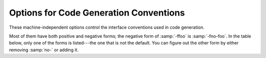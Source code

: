 ..
  Copyright 1988-2021 Free Software Foundation, Inc.
  This is part of the GCC manual.
  For copying conditions, see the GPL license file

.. _code-gen-options:

Options for Code Generation Conventions
***************************************

.. index:: code generation conventions

.. index:: options, code generation

.. index:: run-time options

These machine-independent options control the interface conventions
used in code generation.

Most of them have both positive and negative forms; the negative form
of :samp:`-ffoo` is :samp:`-fno-foo`.  In the table below, only
one of the forms is listed---the one that is not the default.  You
can figure out the other form by either removing :samp:`no-` or adding
it.

.. option:: -fstack-reuse=reuse-level

  This option controls stack space reuse for user declared local/auto variables
  and compiler generated temporaries.  :samp:`{reuse_level}` can be :samp:`all`,
  :samp:`named_vars`, or :samp:`none`. :samp:`all` enables stack reuse for all
  local variables and temporaries, :samp:`named_vars` enables the reuse only for
  user defined local variables with names, and :samp:`none` disables stack reuse
  completely. The default value is :samp:`all`. The option is needed when the
  program extends the lifetime of a scoped local variable or a compiler generated
  temporary beyond the end point defined by the language.  When a lifetime of
  a variable ends, and if the variable lives in memory, the optimizing compiler
  has the freedom to reuse its stack space with other temporaries or scoped
  local variables whose live range does not overlap with it. Legacy code extending
  local lifetime is likely to break with the stack reuse optimization.

  For example,

  .. code-block:: c++

       int *p;
       {
         int local1;

         p = &local1;
         local1 = 10;
         ....
       }
       {
          int local2;
          local2 = 20;
          ...
       }

       if (*p == 10)  // out of scope use of local1
         {

         }

  Another example:

  .. code-block:: c++

       struct A
       {
           A(int k) : i(k), j(k) { }
           int i;
           int j;
       };

       A *ap;

       void foo(const A& ar)
       {
          ap = &ar;
       }

       void bar()
       {
          foo(A(10)); // temp object's lifetime ends when foo returns

          {
            A a(20);
            ....
          }
          ap->i+= 10;  // ap references out of scope temp whose space
                       // is reused with a. What is the value of ap->i?
       }

  The lifetime of a compiler generated temporary is well defined by the C++
  standard. When a lifetime of a temporary ends, and if the temporary lives
  in memory, the optimizing compiler has the freedom to reuse its stack
  space with other temporaries or scoped local variables whose live range
  does not overlap with it. However some of the legacy code relies on
  the behavior of older compilers in which temporaries' stack space is
  not reused, the aggressive stack reuse can lead to runtime errors. This
  option is used to control the temporary stack reuse optimization.

.. option:: -ftrapv

  This option generates traps for signed overflow on addition, subtraction,
  multiplication operations.
  The options :option:`-ftrapv` and :option:`-fwrapv` override each other, so using
  :option:`-ftrapv` :option:`-fwrapv` on the command-line results in
  :option:`-fwrapv` being effective.  Note that only active options override, so
  using :option:`-ftrapv` :option:`-fwrapv` :option:`-fno-wrapv` on the command-line
  results in :option:`-ftrapv` being effective.

.. option:: -fwrapv

  This option instructs the compiler to assume that signed arithmetic
  overflow of addition, subtraction and multiplication wraps around
  using twos-complement representation.  This flag enables some optimizations
  and disables others.
  The options :option:`-ftrapv` and :option:`-fwrapv` override each other, so using
  :option:`-ftrapv` :option:`-fwrapv` on the command-line results in
  :option:`-fwrapv` being effective.  Note that only active options override, so
  using :option:`-ftrapv` :option:`-fwrapv` :option:`-fno-wrapv` on the command-line
  results in :option:`-ftrapv` being effective.

.. option:: -fwrapv-pointer

  This option instructs the compiler to assume that pointer arithmetic
  overflow on addition and subtraction wraps around using twos-complement
  representation.  This flag disables some optimizations which assume
  pointer overflow is invalid.

.. option:: -fstrict-overflow

  This option implies :option:`-fno-wrapv` :option:`-fno-wrapv-pointer` and when
  negated implies :option:`-fwrapv` :option:`-fwrapv-pointer`.

.. option:: -fexceptions

  Enable exception handling.  Generates extra code needed to propagate
  exceptions.  For some targets, this implies GCC generates frame
  unwind information for all functions, which can produce significant data
  size overhead, although it does not affect execution.  If you do not
  specify this option, GCC enables it by default for languages like
  C++ that normally require exception handling, and disables it for
  languages like C that do not normally require it.  However, you may need
  to enable this option when compiling C code that needs to interoperate
  properly with exception handlers written in C++.  You may also wish to
  disable this option if you are compiling older C++ programs that don't
  use exception handling.

.. option:: -fnon-call-exceptions

  Generate code that allows trapping instructions to throw exceptions.
  Note that this requires platform-specific runtime support that does
  not exist everywhere.  Moreover, it only allows *trapping*
  instructions to throw exceptions, i.e. memory references or floating-point
  instructions.  It does not allow exceptions to be thrown from
  arbitrary signal handlers such as ``SIGALRM``.  This enables
  :option:`-fexceptions`.

.. option:: -fdelete-dead-exceptions

  Consider that instructions that may throw exceptions but don't otherwise
  contribute to the execution of the program can be optimized away.
  This does not affect calls to functions except those with the
  :gcc-attr:`pure` or ``const`` attributes.
  This option is enabled by default for the Ada and C++ compilers, as permitted by
  the language specifications.
  Optimization passes that cause dead exceptions to be removed are enabled independently at different optimization levels.

.. option:: -funwind-tables

  Similar to :option:`-fexceptions`, except that it just generates any needed
  static data, but does not affect the generated code in any other way.
  You normally do not need to enable this option; instead, a language processor
  that needs this handling enables it on your behalf.

.. option:: -fasynchronous-unwind-tables

  Generate unwind table in DWARF format, if supported by target machine.  The
  table is exact at each instruction boundary, so it can be used for stack
  unwinding from asynchronous events (such as debugger or garbage collector).

.. option:: -fno-gnu-unique

  On systems with recent GNU assembler and C library, the C++ compiler
  uses the ``STB_GNU_UNIQUE`` binding to make sure that definitions
  of template static data members and static local variables in inline
  functions are unique even in the presence of ``RTLD_LOCAL`` ; this
  is necessary to avoid problems with a library used by two different
  ``RTLD_LOCAL`` plugins depending on a definition in one of them and
  therefore disagreeing with the other one about the binding of the
  symbol.  But this causes ``dlclose`` to be ignored for affected
  DSOs; if your program relies on reinitialization of a DSO via
  ``dlclose`` and ``dlopen``, you can use
  :option:`-fno-gnu-unique`.

.. option:: -fgnu-unique

  Default setting; overrides :option:`-fno-gnu-unique`.

.. option:: -fpcc-struct-return

  Return 'short' ``struct`` and ``union`` values in memory like
  longer ones, rather than in registers.  This convention is less
  efficient, but it has the advantage of allowing intercallability between
  GCC-compiled files and files compiled with other compilers, particularly
  the Portable C Compiler (pcc).

  The precise convention for returning structures in memory depends
  on the target configuration macros.

  Short structures and unions are those whose size and alignment match
  that of some integer type.

  **Warning:** code compiled with the :option:`-fpcc-struct-return`
  switch is not binary compatible with code compiled with the
  :option:`-freg-struct-return` switch.
  Use it to conform to a non-default application binary interface.

.. option:: -freg-struct-return

  Return ``struct`` and ``union`` values in registers when possible.
  This is more efficient for small structures than
  :option:`-fpcc-struct-return`.

  If you specify neither :option:`-fpcc-struct-return` nor
  :option:`-freg-struct-return`, GCC defaults to whichever convention is
  standard for the target.  If there is no standard convention, GCC
  defaults to :option:`-fpcc-struct-return`, except on targets where GCC is
  the principal compiler.  In those cases, we can choose the standard, and
  we chose the more efficient register return alternative.

  **Warning:** code compiled with the :option:`-freg-struct-return`
  switch is not binary compatible with code compiled with the
  :option:`-fpcc-struct-return` switch.
  Use it to conform to a non-default application binary interface.

.. option:: -fshort-enums

  Allocate to an ``enum`` type only as many bytes as it needs for the
  declared range of possible values.  Specifically, the ``enum`` type
  is equivalent to the smallest integer type that has enough room.

  **Warning:** the :option:`-fshort-enums` switch causes GCC to generate
  code that is not binary compatible with code generated without that switch.
  Use it to conform to a non-default application binary interface.

.. option:: -fshort-wchar

  Override the underlying type for ``wchar_t`` to be ``short
  unsigned int`` instead of the default for the target.  This option is
  useful for building programs to run under WINE.

  **Warning:** the :option:`-fshort-wchar` switch causes GCC to generate
  code that is not binary compatible with code generated without that switch.
  Use it to conform to a non-default application binary interface.

.. option:: -fcommon

  .. index:: tentative definitions

  In C code, this option controls the placement of global variables
  defined without an initializer, known as :dfn:`tentative definitions`
  in the C standard.  Tentative definitions are distinct from declarations
  of a variable with the ``extern`` keyword, which do not allocate storage.

  The default is :option:`-fno-common`, which specifies that the compiler places
  uninitialized global variables in the BSS section of the object file.
  This inhibits the merging of tentative definitions by the linker so you get a
  multiple-definition error if the same variable is accidentally defined in more
  than one compilation unit.

  The :option:`-fcommon` places uninitialized global variables in a common block.
  This allows the linker to resolve all tentative definitions of the same variable
  in different compilation units to the same object, or to a non-tentative
  definition.  This behavior is inconsistent with C++, and on many targets implies
  a speed and code size penalty on global variable references.  It is mainly
  useful to enable legacy code to link without errors.

.. option:: -fno-common

  Default setting; overrides :option:`-fcommon`.

.. option:: -fno-ident

  Ignore the ``#ident`` directive.

.. option:: -fident

  Default setting; overrides :option:`-fno-ident`.

.. option:: -finhibit-size-directive

  Don't output a ``.size`` assembler directive, or anything else that
  would cause trouble if the function is split in the middle, and the
  two halves are placed at locations far apart in memory.  This option is
  used when compiling :samp:`crtstuff.c`; you should not need to use it
  for anything else.

.. option:: -fverbose-asm

  Put extra commentary information in the generated assembly code to
  make it more readable.  This option is generally only of use to those
  who actually need to read the generated assembly code (perhaps while
  debugging the compiler itself).

  :option:`-fno-verbose-asm`, the default, causes the
  extra information to be omitted and is useful when comparing two assembler
  files.

  The added comments include:

  * information on the compiler version and command-line options,

  * the source code lines associated with the assembly instructions,
    in the form FILENAME:LINENUMBER:CONTENT OF LINE,

  * hints on which high-level expressions correspond to
    the various assembly instruction operands.

  For example, given this C source file:

  .. code-block:: c++

    int test (int n)
    {
      int i;
      int total = 0;

      for (i = 0; i < n; i++)
        total += i * i;

      return total;
    }

  compiling to (x86_64) assembly via :option:`-S` and emitting the result
  direct to stdout via :option:`-o` :option:`-`

  .. code-block:: shell-session

    gcc -S test.c -fverbose-asm -Os -o -

  gives output similar to this:

  .. code-block:: c++

    	.file	"test.c"
    # GNU C11 (GCC) version 7.0.0 20160809 (experimental) (x86_64-pc-linux-gnu)
      [...snip...]
    # options passed:
      [...snip...]

    	.text
    	.globl	test
    	.type	test, @function
    test:
    .LFB0:
    	.cfi_startproc
    # test.c:4:   int total = 0;
    	xorl	%eax, %eax	# <retval>
    # test.c:6:   for (i = 0; i < n; i++)
    	xorl	%edx, %edx	# i
    .L2:
    # test.c:6:   for (i = 0; i < n; i++)
    	cmpl	%edi, %edx	# n, i
    	jge	.L5	#,
    # test.c:7:     total += i * i;
    	movl	%edx, %ecx	# i, tmp92
    	imull	%edx, %ecx	# i, tmp92
    # test.c:6:   for (i = 0; i < n; i++)
    	incl	%edx	# i
    # test.c:7:     total += i * i;
    	addl	%ecx, %eax	# tmp92, <retval>
    	jmp	.L2	#
    .L5:
    # test.c:10: }
    	ret
    	.cfi_endproc
    .LFE0:
    	.size	test, .-test
    	.ident	"GCC: (GNU) 7.0.0 20160809 (experimental)"
    	.section	.note.GNU-stack,"",@progbits

  The comments are intended for humans rather than machines and hence the
  precise format of the comments is subject to change.

.. option:: -frecord-gcc-switches

  This switch causes the command line used to invoke the
  compiler to be recorded into the object file that is being created.
  This switch is only implemented on some targets and the exact format
  of the recording is target and binary file format dependent, but it
  usually takes the form of a section containing ASCII text.  This
  switch is related to the :option:`-fverbose-asm` switch, but that
  switch only records information in the assembler output file as
  comments, so it never reaches the object file.
  See also :option:`-grecord-gcc-switches` for another
  way of storing compiler options into the object file.

.. option:: -fpic

  .. index:: global offset table

  .. index:: PIC

  Generate position-independent code (PIC) suitable for use in a shared
  library, if supported for the target machine.  Such code accesses all
  constant addresses through a global offset table (GOT).  The dynamic
  loader resolves the GOT entries when the program starts (the dynamic
  loader is not part of GCC; it is part of the operating system).  If
  the GOT size for the linked executable exceeds a machine-specific
  maximum size, you get an error message from the linker indicating that
  :option:`-fpic` does not work; in that case, recompile with :option:`-fPIC`
  instead.  (These maximums are 8k on the SPARC, 28k on AArch64 and 32k
  on the m68k and RS/6000.  The x86 has no such limit.)

  Position-independent code requires special support, and therefore works
  only on certain machines.  For the x86, GCC supports PIC for System V
  but not for the Sun 386i.  Code generated for the IBM RS/6000 is always
  position-independent.

  When this flag is set, the macros ``__pic__`` and ``__PIC__``
  are defined to 1.

.. option:: -fPIC

  If supported for the target machine, emit position-independent code,
  suitable for dynamic linking and avoiding any limit on the size of the
  global offset table.  This option makes a difference on AArch64, m68k,
  PowerPC and SPARC.

  Position-independent code requires special support, and therefore works
  only on certain machines.

  When this flag is set, the macros ``__pic__`` and ``__PIC__``
  are defined to 2.

.. option:: -fpie, -fPIE

  These options are similar to :option:`-fpic` and :option:`-fPIC`, but the
  generated position-independent code can be only linked into executables.
  Usually these options are used to compile code that will be linked using
  the :option:`-pie` GCC option.

  :option:`-fpie` and :option:`-fPIE` both define the macros
  ``__pie__`` and ``__PIE__``.  The macros have the value 1
  for :option:`-fpie` and 2 for :option:`-fPIE`.

.. option:: -fno-plt

  Do not use the PLT for external function calls in position-independent code.
  Instead, load the callee address at call sites from the GOT and branch to it.
  This leads to more efficient code by eliminating PLT stubs and exposing
  GOT loads to optimizations.  On architectures such as 32-bit x86 where
  PLT stubs expect the GOT pointer in a specific register, this gives more
  register allocation freedom to the compiler.
  Lazy binding requires use of the PLT; 
  with :option:`-fno-plt` all external symbols are resolved at load time.

  Alternatively, the function attribute :gcc-attr:`noplt` can be used to avoid calls
  through the PLT for specific external functions.

  In position-dependent code, a few targets also convert calls to
  functions that are marked to not use the PLT to use the GOT instead.

.. option:: -fplt

  Default setting; overrides :option:`-fno-plt`.

.. option:: -fno-jump-tables

  Do not use jump tables for switch statements even where it would be
  more efficient than other code generation strategies.  This option is
  of use in conjunction with :option:`-fpic` or :option:`-fPIC` for
  building code that forms part of a dynamic linker and cannot
  reference the address of a jump table.  On some targets, jump tables
  do not require a GOT and this option is not needed.

.. option:: -fjump-tables

  Default setting; overrides :option:`-fno-jump-tables`.

.. option:: -fno-bit-tests

  Do not use bit tests for switch statements even where it would be
  more efficient than other code generation strategies.

.. option:: -fbit-tests

  Default setting; overrides :option:`-fno-bit-tests`.

.. option:: -ffixed-reg

  Treat the register named :samp:`{reg}` as a fixed register; generated code
  should never refer to it (except perhaps as a stack pointer, frame
  pointer or in some other fixed role).

  :samp:`{reg}` must be the name of a register.  The register names accepted
  are machine-specific and are defined in the ``REGISTER_NAMES``
  macro in the machine description macro file.

  This flag does not have a negative form, because it specifies a
  three-way choice.

.. option:: -fcall-used-reg

  Treat the register named :samp:`{reg}` as an allocable register that is
  clobbered by function calls.  It may be allocated for temporaries or
  variables that do not live across a call.  Functions compiled this way
  do not save and restore the register :samp:`{reg}`.

  It is an error to use this flag with the frame pointer or stack pointer.
  Use of this flag for other registers that have fixed pervasive roles in
  the machine's execution model produces disastrous results.

  This flag does not have a negative form, because it specifies a
  three-way choice.

.. option:: -fcall-saved-reg

  Treat the register named :samp:`{reg}` as an allocable register saved by
  functions.  It may be allocated even for temporaries or variables that
  live across a call.  Functions compiled this way save and restore
  the register :samp:`{reg}` if they use it.

  It is an error to use this flag with the frame pointer or stack pointer.
  Use of this flag for other registers that have fixed pervasive roles in
  the machine's execution model produces disastrous results.

  A different sort of disaster results from the use of this flag for
  a register in which function values may be returned.

  This flag does not have a negative form, because it specifies a
  three-way choice.

.. option:: -fpack-struct[=n]

  Without a value specified, pack all structure members together without
  holes.  When a value is specified (which must be a small power of two), pack
  structure members according to this value, representing the maximum
  alignment (that is, objects with default alignment requirements larger than
  this are output potentially unaligned at the next fitting location.

  **Warning:** the :option:`-fpack-struct` switch causes GCC to generate
  code that is not binary compatible with code generated without that switch.
  Additionally, it makes the code suboptimal.
  Use it to conform to a non-default application binary interface.

.. option:: -fleading-underscore

  This option and its counterpart, :option:`-fno-leading-underscore`, forcibly
  change the way C symbols are represented in the object file.  One use
  is to help link with legacy assembly code.

  **Warning:** the :option:`-fleading-underscore` switch causes GCC to
  generate code that is not binary compatible with code generated without that
  switch.  Use it to conform to a non-default application binary interface.
  Not all targets provide complete support for this switch.

.. option:: -ftls-model=model

  Alter the thread-local storage model to be used (see :ref:`thread-local`).
  The :samp:`{model}` argument should be one of :samp:`global-dynamic`,
  :samp:`local-dynamic`, :samp:`initial-exec` or :samp:`local-exec`.
  Note that the choice is subject to optimization: the compiler may use
  a more efficient model for symbols not visible outside of the translation
  unit, or if :option:`-fpic` is not given on the command line.

  The default without :option:`-fpic` is :samp:`initial-exec`; with
  :option:`-fpic` the default is :samp:`global-dynamic`.

.. option:: -ftrampolines

  For targets that normally need trampolines for nested functions, always
  generate them instead of using descriptors.  Otherwise, for targets that
  do not need them, like for example HP-PA or IA-64, do nothing.

  A trampoline is a small piece of code that is created at run time on the
  stack when the address of a nested function is taken, and is used to call
  the nested function indirectly.  Therefore, it requires the stack to be
  made executable in order for the program to work properly.

  :option:`-fno-trampolines` is enabled by default on a language by language
  basis to let the compiler avoid generating them, if it computes that this
  is safe, and replace them with descriptors.  Descriptors are made up of data
  only, but the generated code must be prepared to deal with them.  As of this
  writing, :option:`-fno-trampolines` is enabled by default only for Ada.

  Moreover, code compiled with :option:`-ftrampolines` and code compiled with
  :option:`-fno-trampolines` are not binary compatible if nested functions are
  present.  This option must therefore be used on a program-wide basis and be
  manipulated with extreme care.

  For languages other than Ada, the ``-ftrampolines`` and
  ``-fno-trampolines`` options currently have no effect, and
  trampolines are always generated on platforms that need them
  for nested functions.

.. option:: -fvisibility=[default|internal|hidden|protected]

  Set the default ELF image symbol visibility to the specified option---all
  symbols are marked with this unless overridden within the code.
  Using this feature can very substantially improve linking and
  load times of shared object libraries, produce more optimized
  code, provide near-perfect API export and prevent symbol clashes.
  It is **strongly** recommended that you use this in any shared objects
  you distribute.

  Despite the nomenclature, :samp:`default` always means public; i.e.,
  available to be linked against from outside the shared object.
  :samp:`protected` and :samp:`internal` are pretty useless in real-world
  usage so the only other commonly used option is :samp:`hidden`.
  The default if :option:`-fvisibility` isn't specified is
  :samp:`default`, i.e., make every symbol public.

  A good explanation of the benefits offered by ensuring ELF
  symbols have the correct visibility is given by 'How To Write
  Shared Libraries' by Ulrich Drepper (which can be found at
  https://www.akkadia.org/drepper/)---however a superior
  solution made possible by this option to marking things hidden when
  the default is public is to make the default hidden and mark things
  public.  This is the norm with DLLs on Windows and with :option:`-fvisibility`:samp:`=hidden`
  and ``__attribute__ ((visibility("default")))`` instead of
  ``__declspec(dllexport)`` you get almost identical semantics with
  identical syntax.  This is a great boon to those working with
  cross-platform projects.

  For those adding visibility support to existing code, you may find
  ``#pragma GCC visibility`` of use.  This works by you enclosing
  the declarations you wish to set visibility for with (for example)
  ``#pragma GCC visibility push(hidden)`` and
  ``#pragma GCC visibility pop``.
  Bear in mind that symbol visibility should be viewed **as
  part of the API interface contract** and thus all new code should
  always specify visibility when it is not the default; i.e., declarations
  only for use within the local DSO should **always** be marked explicitly
  as hidden as so to avoid PLT indirection overheads---making this
  abundantly clear also aids readability and self-documentation of the code.
  Note that due to ISO C++ specification requirements, ``operator new`` and
  ``operator delete`` must always be of default visibility.

  Be aware that headers from outside your project, in particular system
  headers and headers from any other library you use, may not be
  expecting to be compiled with visibility other than the default.  You
  may need to explicitly say ``#pragma GCC visibility push(default)``
  before including any such headers.

  ``extern`` declarations are not affected by :option:`-fvisibility`, so
  a lot of code can be recompiled with :option:`-fvisibility`:samp:`=hidden` with
  no modifications.  However, this means that calls to ``extern``
  functions with no explicit visibility use the PLT, so it is more
  effective to use ``__attribute ((visibility))`` and/or
  ``#pragma GCC visibility`` to tell the compiler which ``extern``
  declarations should be treated as hidden.

  Note that :option:`-fvisibility` does affect C++ vague linkage
  entities. This means that, for instance, an exception class that is
  be thrown between DSOs must be explicitly marked with default
  visibility so that the :samp:`type_info` nodes are unified between
  the DSOs.

  An overview of these techniques, their benefits and how to use them
  is at http://gcc.gnu.org/wiki/Visibility.

.. option:: -fstrict-volatile-bitfields

  This option should be used if accesses to volatile bit-fields (or other
  structure fields, although the compiler usually honors those types
  anyway) should use a single access of the width of the
  field's type, aligned to a natural alignment if possible.  For
  example, targets with memory-mapped peripheral registers might require
  all such accesses to be 16 bits wide; with this flag you can
  declare all peripheral bit-fields as ``unsigned short`` (assuming short
  is 16 bits on these targets) to force GCC to use 16-bit accesses
  instead of, perhaps, a more efficient 32-bit access.

  If this option is disabled, the compiler uses the most efficient
  instruction.  In the previous example, that might be a 32-bit load
  instruction, even though that accesses bytes that do not contain
  any portion of the bit-field, or memory-mapped registers unrelated to
  the one being updated.

  In some cases, such as when the :gcc-attr:`packed` attribute is applied to a 
  structure field, it may not be possible to access the field with a single
  read or write that is correctly aligned for the target machine.  In this
  case GCC falls back to generating multiple accesses rather than code that 
  will fault or truncate the result at run time.

  Note:  Due to restrictions of the C/C++11 memory model, write accesses are
  not allowed to touch non bit-field members.  It is therefore recommended
  to define all bits of the field's type as bit-field members.

  The default value of this option is determined by the application binary
  interface for the target processor.

.. option:: -fsync-libcalls

  This option controls whether any out-of-line instance of the ``__sync``
  family of functions may be used to implement the C++11 ``__atomic``
  family of functions.

  The default value of this option is enabled, thus the only useful form
  of the option is :option:`-fno-sync-libcalls`.  This option is used in
  the implementation of the :samp:`libatomic` runtime library.

